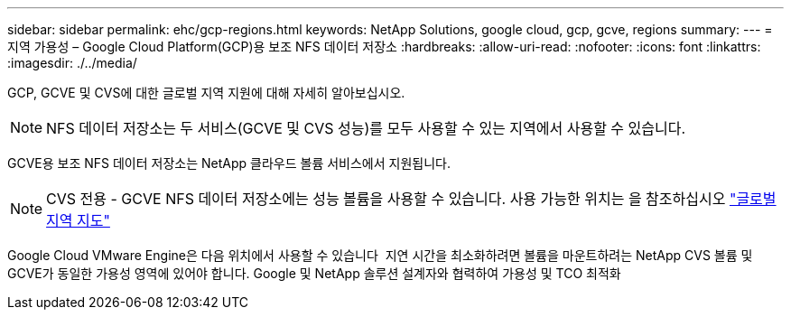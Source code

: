 ---
sidebar: sidebar 
permalink: ehc/gcp-regions.html 
keywords: NetApp Solutions, google cloud, gcp, gcve, regions 
summary:  
---
= 지역 가용성 – Google Cloud Platform(GCP)용 보조 NFS 데이터 저장소
:hardbreaks:
:allow-uri-read: 
:nofooter: 
:icons: font
:linkattrs: 
:imagesdir: ./../media/


[role="lead"]
GCP, GCVE 및 CVS에 대한 글로벌 지역 지원에 대해 자세히 알아보십시오.


NOTE: NFS 데이터 저장소는 두 서비스(GCVE 및 CVS 성능)를 모두 사용할 수 있는 지역에서 사용할 수 있습니다.

GCVE용 보조 NFS 데이터 저장소는 NetApp 클라우드 볼륨 서비스에서 지원됩니다.


NOTE: CVS 전용 - GCVE NFS 데이터 저장소에는 성능 볼륨을 사용할 수 있습니다.
사용 가능한 위치는 을 참조하십시오 link:https://bluexp.netapp.com/cloud-volumes-global-regions#cvsGc["글로벌 지역 지도"]

Google Cloud VMware Engine은 다음 위치에서 사용할 수 있습니다 image:gcve_regions_Mar2023.png[""]
지연 시간을 최소화하려면 볼륨을 마운트하려는 NetApp CVS 볼륨 및 GCVE가 동일한 가용성 영역에 있어야 합니다.
Google 및 NetApp 솔루션 설계자와 협력하여 가용성 및 TCO 최적화
